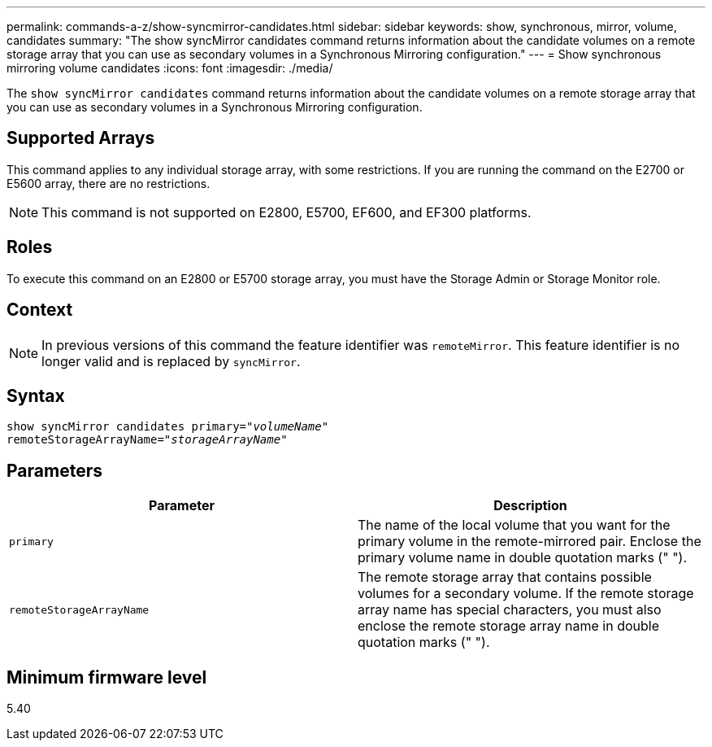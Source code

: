 ---
permalink: commands-a-z/show-syncmirror-candidates.html
sidebar: sidebar
keywords: show, synchronous, mirror, volume, candidates
summary: "The show syncMirror candidates command returns information about the candidate volumes on a remote storage array that you can use as secondary volumes in a Synchronous Mirroring configuration."
---
= Show synchronous mirroring volume candidates
:icons: font
:imagesdir: ./media/

[.lead]
The `show syncMirror candidates` command returns information about the candidate volumes on a remote storage array that you can use as secondary volumes in a Synchronous Mirroring configuration.

== Supported Arrays

This command applies to any individual storage array, with some restrictions. If you are running the command on the E2700 or E5600 array, there are no restrictions.

[NOTE]
====
This command is not supported on E2800, E5700, EF600, and EF300 platforms.
====

== Roles

To execute this command on an E2800 or E5700 storage array, you must have the Storage Admin or Storage Monitor role.

== Context

[NOTE]
====
In previous versions of this command the feature identifier was `remoteMirror`. This feature identifier is no longer valid and is replaced by `syncMirror`.
====

== Syntax
[subs=+macros]
----
pass:quotes[show syncMirror candidates primary="_volumeName_"
remoteStorageArrayName="_storageArrayName_"]
----

== Parameters

[cols="2*",options="header"]
|===
| Parameter| Description
a|
`primary`
a|
The name of the local volume that you want for the primary volume in the remote-mirrored pair. Enclose the primary volume name in double quotation marks (" ").
a|
`remoteStorageArrayName`
a|
The remote storage array that contains possible volumes for a secondary volume. If the remote storage array name has special characters, you must also enclose the remote storage array name in double quotation marks (" ").
|===

== Minimum firmware level

5.40

